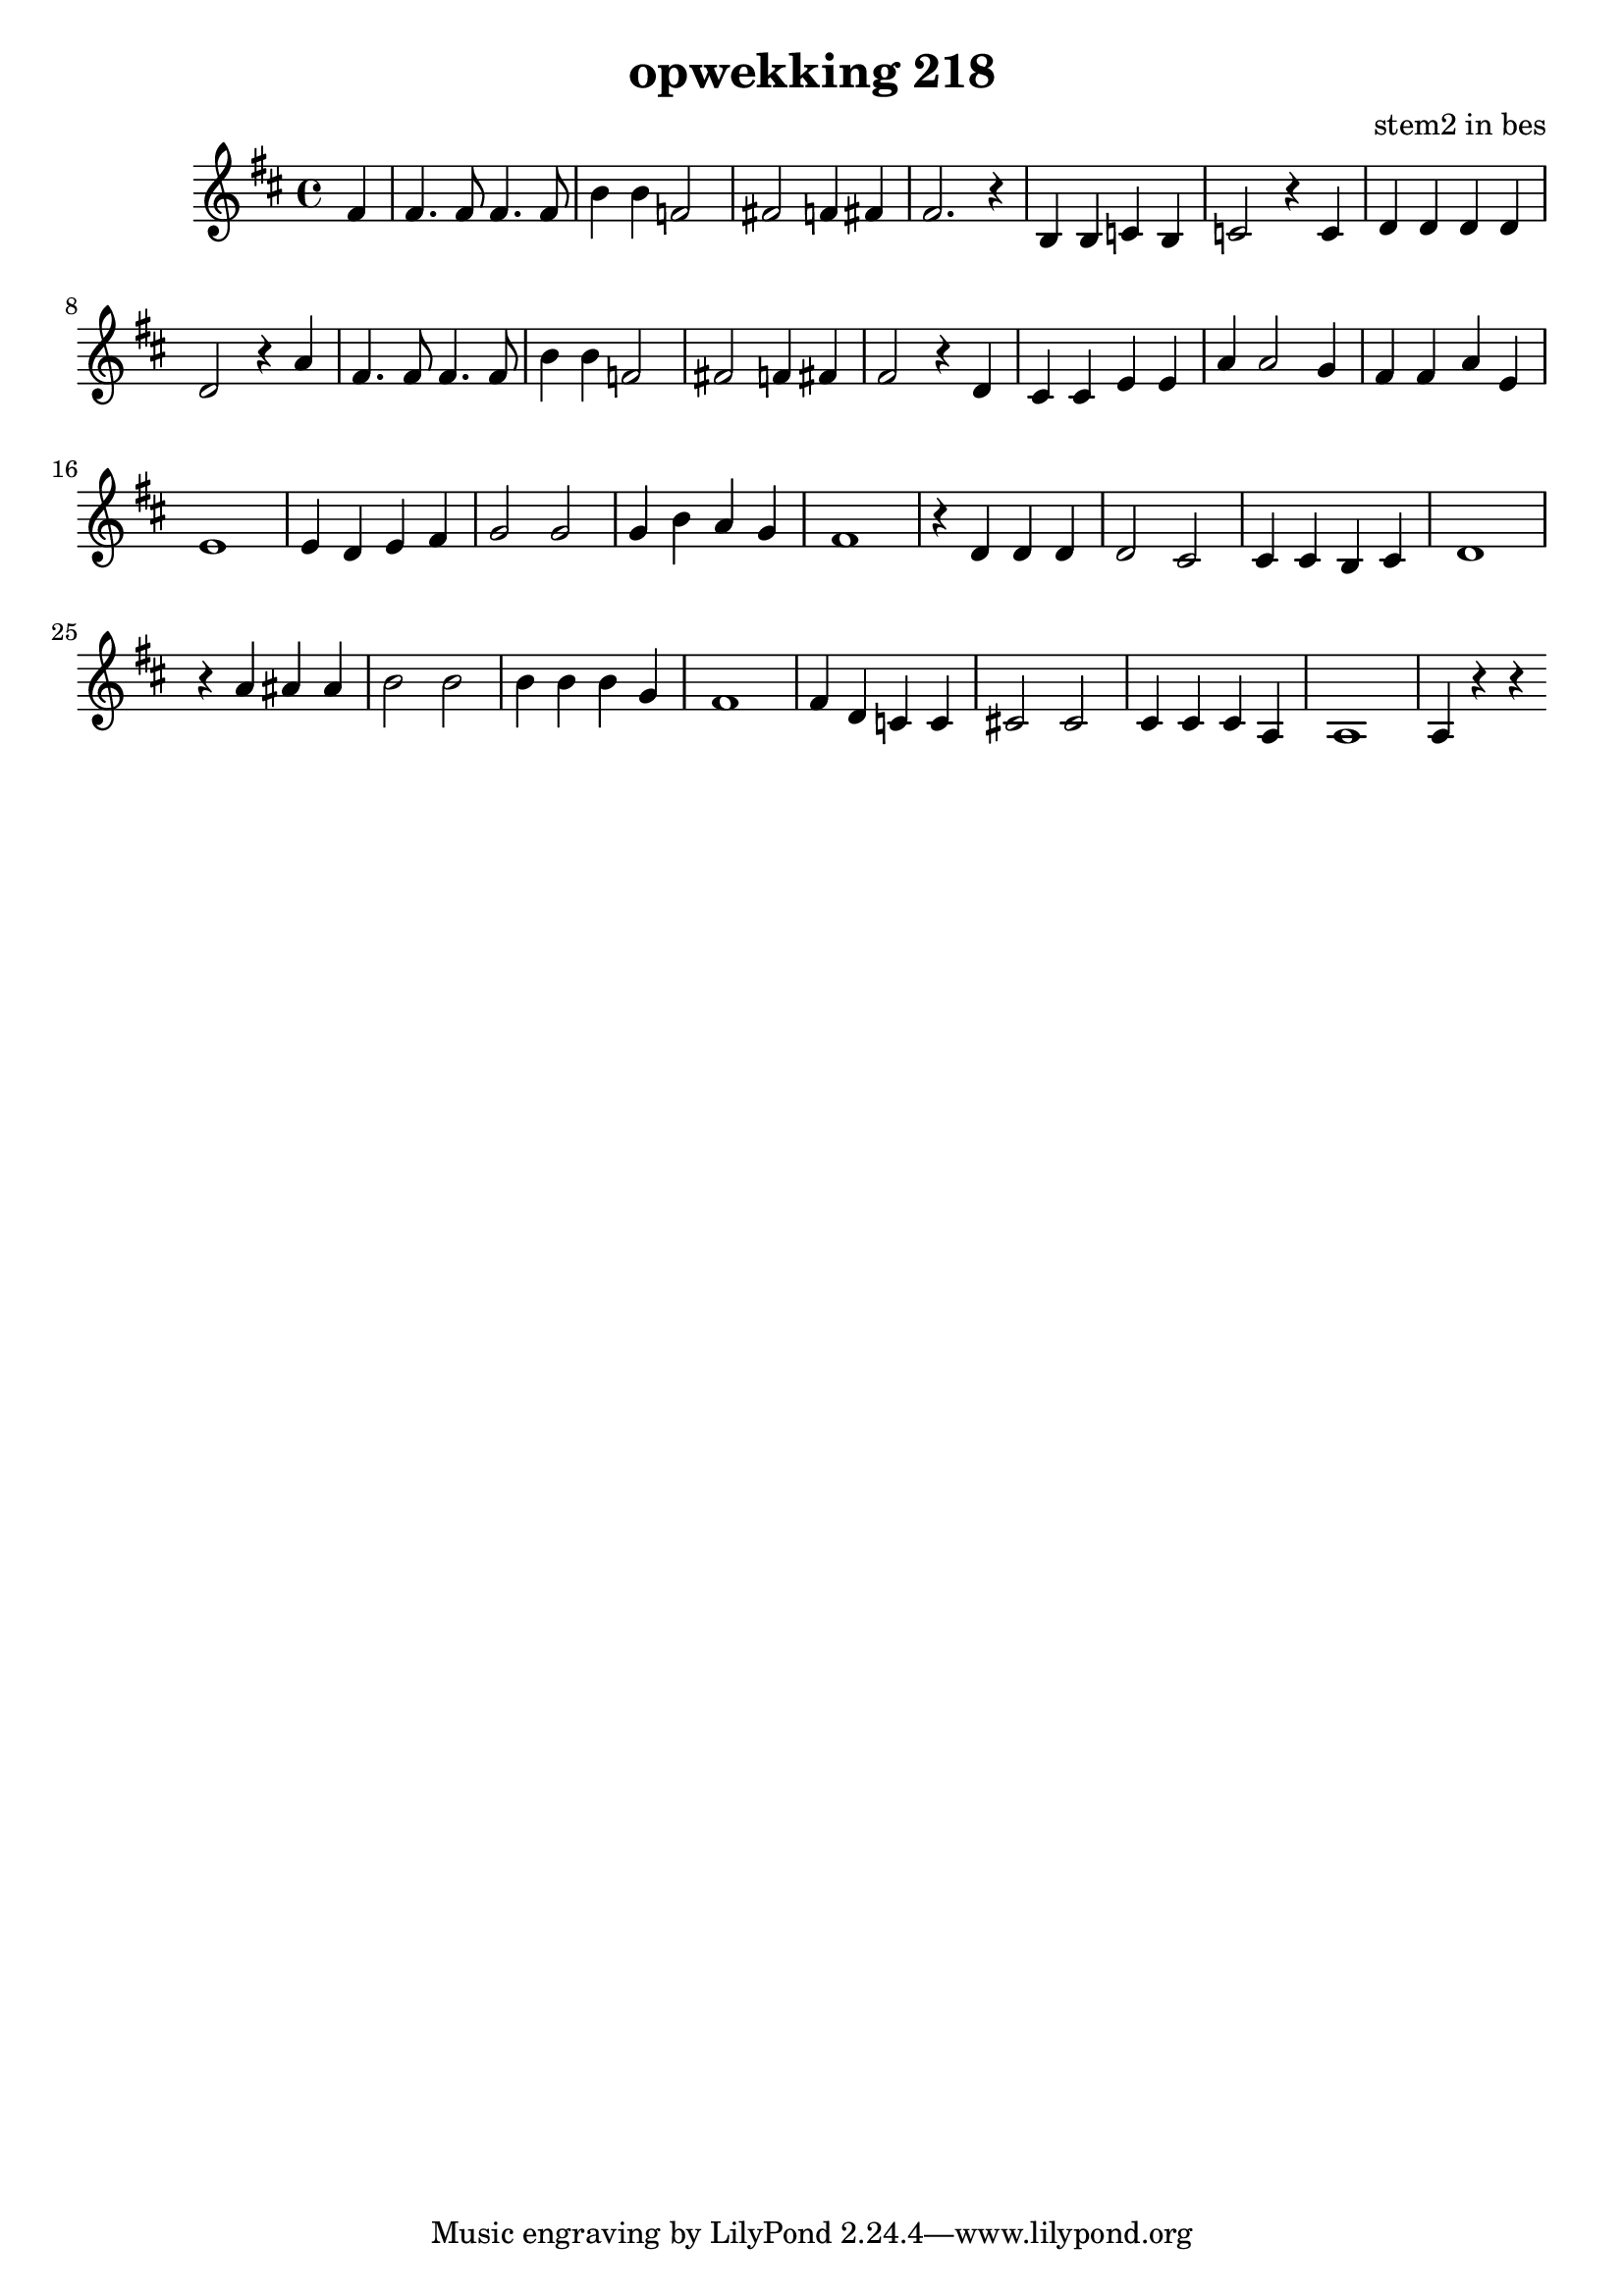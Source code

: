 \header {
title = "opwekking 218"
composer = "stem2 in bes"
}

\relative c'' {
	\key d \major
	#(set-accidental-style 'modern)
	\partial 4
	fis,4

	fis4. fis8 fis4. fis8

	b4 b f2

	fis2 f4 fis

	fis2. r4

	b,4 b c b

	c2 r4 c4

	d4 d d d

	d2 r4 a'4

	fis4. fis8 fis4. fis8

	b4 b f2

	fis2 f4 fis

	fis2 r4 d4

	cis cis e e

	a a2 g4

	fis fis a e

	e1 
	
	e4 d e fis

	g2 g2

	g4 b a g

	fis1

	r4 d4 d d

	d2 cis2

	cis4 cis b cis 

	d1

	r4 a'4 ais ais

	b2 b2

	b4 b b g

	fis1 

	fis4 d c c

	cis2 cis2

	cis4 cis cis a

	a1

	a4 r4 r4 
}

